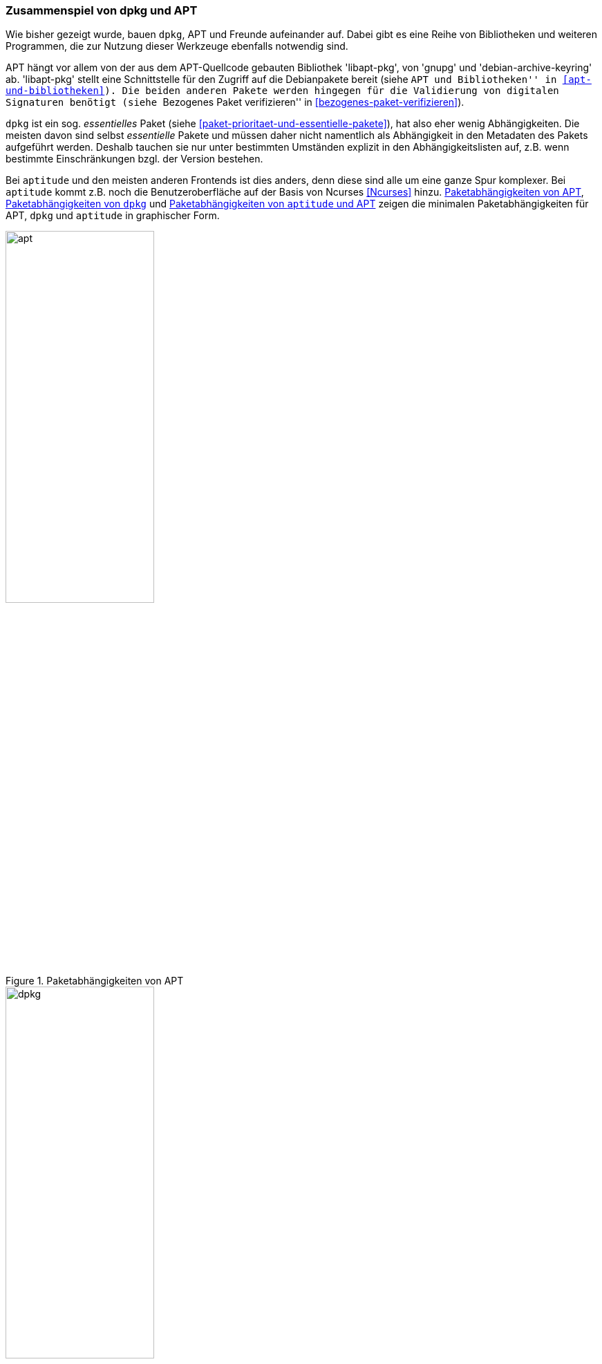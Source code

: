 // Datei: ./konzepte/software-in-paketen-organisieren/zusammenspiel-von-dpkg-und-apt.adoc

// Baustelle: Fertig
// Axel: Fertig

[[zusammenspiel-von-dpkg-und-apt]]

=== Zusammenspiel von dpkg und APT ===

Wie bisher gezeigt wurde, bauen `dpkg`, APT und Freunde aufeinander
auf. Dabei gibt es eine Reihe von Bibliotheken und weiteren Programmen,
die zur Nutzung dieser Werkzeuge ebenfalls notwendig sind.

// Stichworte für den Index
(((Bibliothek, libapt-pkg)))
(((Debianpaket, coreutils)))
(((Debianpaket, gnupg)))
(((Debianpaket, debian-archive-keyring)))
(((Debianpaket, xz-utils)))
(((libapt-pkg)))
(((Paketvalidierung, debian-archive-keyring)))
(((Paketvalidierung, gnupg)))
APT hängt vor allem von der aus dem APT-Quellcode gebauten Bibliothek
'libapt-pkg', von 'gnupg' und 'debian-archive-keyring' ab. 'libapt-pkg'
stellt eine Schnittstelle für den Zugriff auf die Debianpakete bereit
(siehe ``APT und Bibliotheken'' in <<apt-und-bibliotheken>>). Die beiden
anderen Pakete werden hingegen für die Validierung von digitalen
Signaturen benötigt (siehe ``Bezogenes Paket verifizieren'' in
<<bezogenes-paket-verifizieren>>).

// Stichworte für den Index
(((Paketmarkierungen, essentiell)))
`dpkg` ist ein sog. _essentielles_ Paket (siehe
<<paket-prioritaet-und-essentielle-pakete>>), hat also eher wenig
Abhängigkeiten. Die meisten davon sind selbst _essentielle_ Pakete und
müssen daher nicht namentlich als Abhängigkeit in den Metadaten des
Pakets aufgeführt werden. Deshalb tauchen sie nur unter bestimmten
Umständen explizit in den Abhängigkeitslisten auf, z.B. wenn bestimmte
Einschränkungen bzgl. der Version bestehen.

// Stichworte für den Index
(((aptitude, Bedienoberfläche)))
(((aptitude, ncurses)))
(((Ncurses)))
Bei `aptitude` und den meisten anderen Frontends ist dies anders, denn
diese sind alle um eine ganze Spur komplexer. Bei `aptitude` kommt z.B.
noch die Benutzeroberfläche auf der Basis von Ncurses <<Ncurses>> hinzu.
<<fig.apt-dot>>, <<fig.dpkg-dot>> und <<fig.aptitude-dot>> zeigen die
minimalen Paketabhängigkeiten für APT, `dpkg` und `aptitude` in
graphischer Form.

.Paketabhängigkeiten von APT
image::konzepte/software-in-paketen-organisieren/apt.png[id="fig.apt-dot", width="50%"]

.Paketabhängigkeiten von `dpkg`
image::konzepte/software-in-paketen-organisieren/dpkg.png[id="fig.dpkg-dot", width="50%"]

.Paketabhängigkeiten von `aptitude` und APT
image::konzepte/software-in-paketen-organisieren/aptitude+apt.png[id="fig.aptitude-dot", width="50%"]

// Stichworte für den Index
(((debtree)))
(((Debianpaket, debtree)))
(((dot)))
(((Graphviz)))
Die Grafiken in den drei obigen Abbildungen erzeugen Sie mit Hilfe der
beiden Programme `debtree` <<Debian-Paket-debtree>> (siehe
<<debtree-Projektseite>>) und `dot` <<Graphviz>>. Ersteres berechnet
über die Metadaten in den Paketlisten die Abhängigkeiten zu anderen
Paketen und erzeugt daraus eine entsprechende Beschreibung des
Abhängigkeitsgraphen in der Sprache 'dot'.

.Erzeugung der Abhängigkeitsgraphen zu `dpkg` mittels `debtree`
----
$ debtree dpkg
Paketlisten werden gelesen... Fertig
Abhängigkeitsbaum wird aufgebaut
Statusinformationen werden eingelesen... Fertig
digraph "dpkg" {
        rankdir=LR;
        node [shape=box];
        "dpkg" -> "libbz2-1.0" [color=purple,style=bold];
        "dpkg" -> "liblzma5" [color=purple,style=bold,label="(>= 5.1.1alpha+20120614)"];
        "dpkg" -> "libselinux1" [color=purple,style=bold,label="(>= 2.3)"];
        "libselinux1" -> "libpcre3" [color=blue,label="(>= 8.10)"];
        "dpkg" -> "tar" [color=purple,style=bold,label="(>= 1.23)"];
        "tar" -> "libacl1" [color=purple,style=bold,label="(>= 2.2.51-8)"];
        "libacl1" -> "libattr1" [color=blue,label="(>= 1:2.4.46-8)"];
        "libacl1" -> "libacl1-kerberos4kth" [color=red];
        "tar" -> "libselinux1" [color=purple,style=bold,label="(>= 1.32)"];
        "dpkg" [style="setlinewidth(2)"]
        "libacl1-kerberos4kth" [style=filled,fillcolor=oldlace];
}
I: The following dependencies have been excluded from the graph (skipped):
I: libc6 multiarch-support zlib1g
// Excluded dependencies:
// libc6 multiarch-support zlib1g
// total size of all shown packages: 11501568
// download size of all shown packages: 4358750
$
----

Das zweite Kommando `dot` wandelt diese Beschreibung über den Schalter
`-T`'Ausgabeformat' in eine hübsche Grafik um. Als Ausgabeformat
unterstützt `dot` derzeit bspw. PostScript, Structured Vector Graphics
(SVG), GIF, PNG und FIG (für die Verwendung in `xfig`). Beachten Sie
bitte, dass `dot` im Aufruf zwischen dem Schalter und dem von Ihnen
gewählten Ausgabeformat kein Leerzeichen erlaubt.

Für `dpkg` erhalten Sie die Abbildung im Bildformat _Portable Network
Graphics_ (PNG) mit dem nachfolgend gezeigten Aufruf auf der
Kommandozeile. Dabei wird die Ausgabe des `debtree`-Kommandos nicht auf
dem Terminal sichtbar, sondern wird mit dem Pipe-Operator `|` direkt an
das Programm `dot` weitergegeben, welches es als Eingabe verarbeitet.
Die Ausgabe von `dot` – die erzeugte Bilddatei – wird danach mit dem
Umleitungsoperator `>` in die Datei `dpkg.png` im aktuellen Verzeichnis
umgeleitet.

.Erzeugung der Abhängigkeitsgraphen und Speicherung als Rastergrafik
----
$ debtree dpkg | dot -Tpng > dpkg.png
$
----

// Datei (Ende): ./konzepte/software-in-paketen-organisieren/zusammenspiel-von-dpkg-und-apt.adoc
